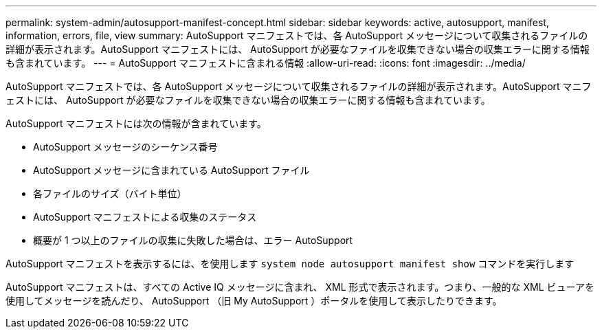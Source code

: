 ---
permalink: system-admin/autosupport-manifest-concept.html 
sidebar: sidebar 
keywords: active, autosupport, manifest, information, errors, file, view 
summary: AutoSupport マニフェストでは、各 AutoSupport メッセージについて収集されるファイルの詳細が表示されます。AutoSupport マニフェストには、 AutoSupport が必要なファイルを収集できない場合の収集エラーに関する情報も含まれています。 
---
= AutoSupport マニフェストに含まれる情報
:allow-uri-read: 
:icons: font
:imagesdir: ../media/


[role="lead"]
AutoSupport マニフェストでは、各 AutoSupport メッセージについて収集されるファイルの詳細が表示されます。AutoSupport マニフェストには、 AutoSupport が必要なファイルを収集できない場合の収集エラーに関する情報も含まれています。

AutoSupport マニフェストには次の情報が含まれています。

* AutoSupport メッセージのシーケンス番号
* AutoSupport メッセージに含まれている AutoSupport ファイル
* 各ファイルのサイズ（バイト単位）
* AutoSupport マニフェストによる収集のステータス
* 概要が 1 つ以上のファイルの収集に失敗した場合は、エラー AutoSupport


AutoSupport マニフェストを表示するには、を使用します `system node autosupport manifest show` コマンドを実行します

AutoSupport マニフェストは、すべての Active IQ メッセージに含まれ、 XML 形式で表示されます。つまり、一般的な XML ビューアを使用してメッセージを読んだり、 AutoSupport （旧 My AutoSupport ）ポータルを使用して表示したりできます。
